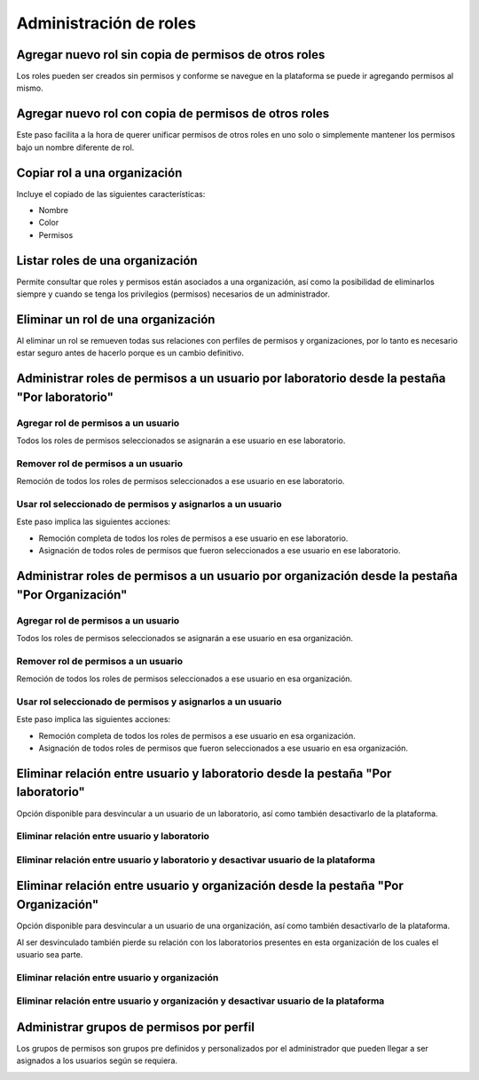 Administración de roles
****************************


Agregar nuevo rol sin copia de permisos de otros roles
===========================================================

Los roles pueden ser creados sin permisos y conforme se navegue en la plataforma se puede ir agregando permisos al
mismo.

.. image:: ../_static/gif/add_role_to_org_without_copy_permissions_from_others_roles.gif
   :height: 380
   :width: 720


Agregar nuevo rol con copia de permisos de otros roles
==========================================================

Este paso facilita a la hora de querer unificar permisos de otros roles en uno solo o simplemente mantener los permisos
bajo un nombre diferente de rol.

.. image:: ../_static/gif/add_role_to_org_copy_permissions_from_others_roles.gif
   :height: 380
   :width: 720


Copiar rol a una organización
==================================

Incluye el copiado de las siguientes características:

* Nombre
* Color
* Permisos

.. image:: ../_static/gif/copy_role_to_org.gif
   :height: 380
   :width: 720


Listar roles de una organización
====================================

Permite consultar que roles y permisos están asociados a una organización, así como la posibilidad de eliminarlos
siempre y cuando se tenga los privilegios (permisos) necesarios de un administrador.

.. image:: ../_static/gif/view_org_roles.gif
   :height: 380
   :width: 720

Eliminar un rol de una organización
========================================

Al eliminar un rol se remueven todas sus relaciones con perfiles de permisos y organizaciones, por lo tanto es necesario
estar seguro antes de hacerlo porque es un cambio definitivo.

.. image:: ../_static/gif/delete_org_role.gif
   :height: 380
   :width: 720


Administrar roles de permisos a un usuario por laboratorio desde la pestaña "Por laboratorio"
================================================================================================

Agregar rol de permisos a un usuario
----------------------------------------

Todos los roles de permisos seleccionados se asignarán a ese usuario en ese laboratorio.

.. image:: ../_static/gif/add_permission_rol_to_user_from_tab_lab.gif
   :height: 380
   :width: 720

Remover rol de permisos a un usuario
----------------------------------------

Remoción de todos los roles de permisos seleccionados a ese usuario en ese laboratorio.

.. image:: ../_static/gif/remove_permission_rol_to_user_from_tab_lab.gif
   :height: 380
   :width: 720

Usar rol seleccionado de permisos y asignarlos a un usuario
-----------------------------------------------------------------

Este paso implica las siguientes acciones:

* Remoción completa de todos los roles de permisos a ese usuario en ese laboratorio.
* Asignación de todos roles de permisos que fueron seleccionados a ese usuario en ese laboratorio.

.. image:: ../_static/gif/use_selected_permission_rol_to_user_from_tab_lab.gif
   :height: 380
   :width: 720


Administrar roles de permisos a un usuario por organización desde la pestaña "Por Organización"
=========================================================================

Agregar rol de permisos a un usuario
----------------------------------------

Todos los roles de permisos seleccionados se asignarán a ese usuario en esa organización.

.. image:: ../_static/gif/add_permission_rol_to_user_from_tab_org.gif
   :height: 380
   :width: 720

Remover rol de permisos a un usuario
--------------------------------------

Remoción de todos los roles de permisos seleccionados a ese usuario en esa organización.

.. image:: ../_static/gif/remove_permission_rol_to_user_from_tab_org.gif
   :height: 380
   :width: 720

Usar rol seleccionado de permisos y asignarlos a un usuario
----------------------------------------------------------------------------

Este paso implica las siguientes acciones:

* Remoción completa de todos los roles de permisos a ese usuario en esa organización.
* Asignación de todos roles de permisos que fueron seleccionados a ese usuario en esa organización.

.. image:: ../_static/gif/use_selected_permission_rol_to_user_from_tab_org.gif
   :height: 380
   :width: 720


Eliminar relación entre usuario y laboratorio desde la pestaña "Por laboratorio"
====================================================================================

Opción disponible para desvincular a un usuario de un laboratorio, así como también desactivarlo de la plataforma.


Eliminar relación entre usuario y laboratorio
--------------------------------------------------

.. image:: ../_static/gif/delete_relation_user_lab_from_tab_lab.gif
   :height: 380
   :width: 720

Eliminar relación entre usuario y laboratorio y desactivar usuario de la plataforma
----------------------------------------------------------------------------------------------------

.. image:: ../_static/gif/delete_relation_user_lab_and_deactivate_user_from_tab_lab.gif
   :height: 380
   :width: 720

Eliminar relación entre usuario y organización desde la pestaña "Por Organización"
====================================================================================

Opción disponible para desvincular a un usuario de una organización, así como también desactivarlo de la plataforma.

Al ser desvinculado también pierde su relación con los laboratorios presentes en esta organización de los cuales el
usuario sea parte.


Eliminar relación entre usuario y organización
------------------------------------------------------

.. image:: ../_static/gif/delete_relation_user_org_from_tab_org.gif
   :height: 380
   :width: 720

Eliminar relación entre usuario y organización y desactivar usuario de la plataforma
---------------------------------------------------------------------------------------

.. image:: ../_static/gif/delete_relation_user_org_and_deactivate_user_from_tab_org.gif
   :height: 380
   :width: 720


Administrar grupos de permisos por perfil
==============================================

Los grupos de permisos son grupos pre definidos y personalizados por el administrador que pueden llegar a ser asignados
a los usuarios según se requiera.

.. image:: ../_static/gif/change_profile_permission_group_by_org.gif
   :height: 380
   :width: 720
